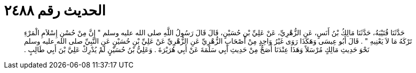 
= الحديث رقم ٢٤٨٨

[quote.hadith]
حَدَّثَنَا قُتَيْبَةُ، حَدَّثَنَا مَالِكُ بْنُ أَنَسٍ، عَنِ الزُّهْرِيِّ، عَنْ عَلِيِّ بْنِ حُسَيْنٍ، قَالَ قَالَ رَسُولُ اللَّهِ صلى الله عليه وسلم ‏"‏ إِنَّ مِنْ حُسْنِ إِسْلاَمِ الْمَرْءِ تَرْكَهُ مَا لاَ يَعْنِيهِ ‏"‏ ‏.‏ قَالَ أَبُو عِيسَى وَهَكَذَا رَوَى غَيْرُ وَاحِدٍ مِنْ أَصْحَابِ الزُّهْرِيِّ عَنِ الزُّهْرِيِّ عَنْ عَلِيِّ بْنِ حُسَيْنٍ عَنِ النَّبِيِّ صلى الله عليه وسلم نَحْوَ حَدِيثِ مَالِكٍ مُرْسَلاً وَهَذَا عِنْدَنَا أَصَحُّ مِنْ حَدِيثِ أَبِي سَلَمَةَ عَنْ أَبِي هُرَيْرَةَ ‏.‏ وَعَلِيُّ بْنُ حُسَيْنٍ لَمْ يُدْرِكْ عَلِيَّ بْنَ أَبِي طَالِبٍ ‏.‏